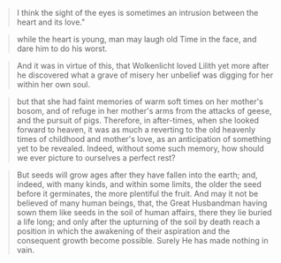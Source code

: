 #+BEGIN_QUOTE
I think the sight of the eyes is sometimes an intrusion between the
heart and its love."
#+END_QUOTE

#+BEGIN_QUOTE
while the heart is young, man may laugh old Time in the face, and dare
him to do his worst.
#+END_QUOTE

#+BEGIN_QUOTE
And it was in virtue of this, that Wolkenlicht loved Lilith yet more
after he discovered what a grave of misery her unbelief was digging
for her within her own soul.
#+END_QUOTE

#+BEGIN_QUOTE
but that she had faint memories of warm soft times on her mother's
bosom, and of refuge in her mother's arms from the attacks of geese,
and the pursuit of pigs. Therefore, in after-times, when she looked
forward to heaven, it was as much a reverting to the old heavenly
times of childhood and mother's love, as an anticipation of something
yet to be revealed. Indeed, without some such memory, how should we
ever picture to ourselves a perfect rest?
#+END_QUOTE

#+BEGIN_QUOTE
But seeds will grow ages after they have fallen into the earth; and,
indeed, with many kinds, and within some limits, the older the seed
before it germinates, the more plentiful the fruit. And may it not be
believed of many human beings, that, the Great Husbandman having sown
them like seeds in the soil of human affairs, there they lie buried a
life long; and only after the upturning of the soil by death reach a
position in which the awakening of their aspiration and the consequent
growth become possible. Surely He has made nothing in vain.
#+END_QUOTE
